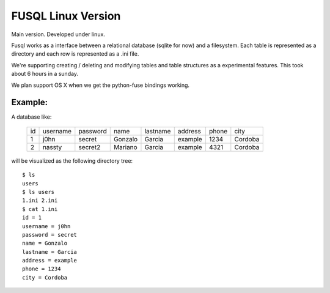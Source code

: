 ===================
FUSQL Linux Version
===================

Main version. Developed under linux. 

Fusql works as a interface between a relational database (sqlite for
now) and a filesystem. Each table is represented as a directory and each
row is represented as a .ini file.

We're supporting creating / deleting and modifying tables and table
structures as a experimental features. This took about 6 hours in a
sunday.

We plan support OS X when we get the python-fuse bindings working. 


Example:
========

A database like:

    +------+----------+----------+---------+----------+---------+-------+---------+
    | id   | username | password | name    | lastname | address | phone | city    |
    +------+----------+----------+---------+----------+---------+-------+---------+
    | 1    | j0hn     | secret   | Gonzalo | Garcia   | example | 1234  | Cordoba |
    +------+----------+----------+---------+----------+---------+-------+---------+
    | 2    | nassty   | secret2  | Mariano | Garcia   | example | 4321  | Cordoba |
    +------+----------+----------+---------+----------+---------+-------+---------+

will be visualized as the following directory tree:
::
    $ ls
    users
    $ ls users
    1.ini 2.ini
    $ cat 1.ini
    id = 1
    username = j0hn
    password = secret
    name = Gonzalo
    lastname = Garcia
    address = example
    phone = 1234
    city = Cordoba

